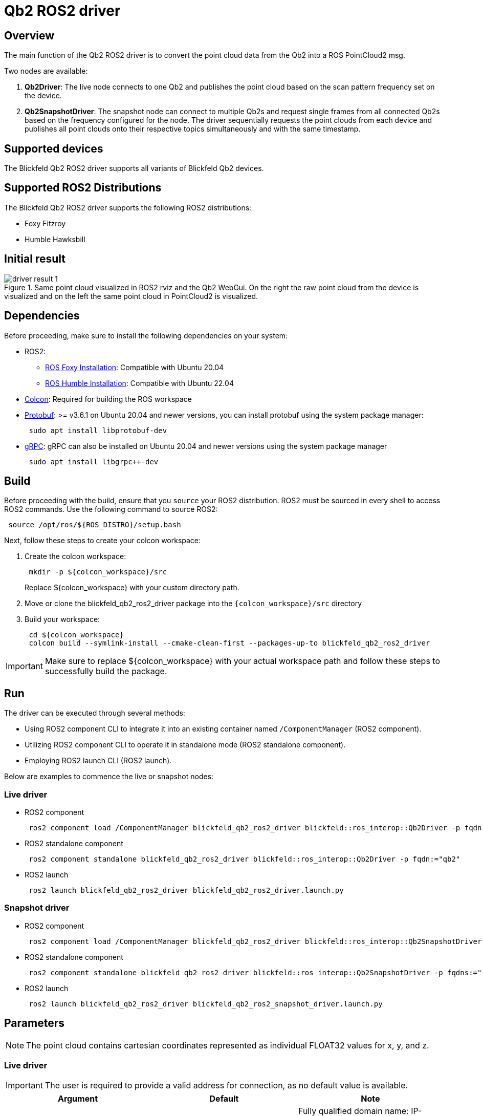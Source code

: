 ifdef::env-github[]
:imagesdir: ../images
endif::[]

= Qb2 ROS2 driver

== Overview

The main function of the Qb2 ROS2 driver is to convert the point cloud data from the Qb2 into a ROS PointCloud2 msg.

Two nodes are available:

. *Qb2Driver*: The live node connects to one Qb2 and publishes the point cloud based on the scan pattern frequency set on the device.
. *Qb2SnapshotDriver*: The snapshot node can connect to multiple Qb2s and request single frames from all connected Qb2s based on the frequency configured for the node. The driver sequentially requests the point clouds from each device and publishes all point clouds onto their respective topics simultaneously and with the same timestamp.

== Supported devices

The Blickfeld Qb2 ROS2 driver supports all variants of Blickfeld Qb2 devices.

== Supported ROS2 Distributions

The Blickfeld Qb2 ROS2 driver supports the following ROS2 distributions:

* Foxy Fitzroy
* Humble Hawksbill

== Initial result

.Same point cloud visualized in ROS2 rviz and the Qb2 WebGui. On the right the raw point cloud from the device is visualized and on the left the same point cloud in PointCloud2 is visualized.
image::driver_result_1.png[]

== Dependencies

Before proceeding, make sure to install the following dependencies on your system:

* ROS2:
    ** https://docs.ros.org/en/foxy/Installation/Ubuntu-Install-Debians.html[ROS Foxy Installation]: Compatible with Ubuntu 20.04
    ** https://docs.ros.org/en/humble/Installation/Ubuntu-Install-Debians.html[ROS Humble Installation]: Compatible with Ubuntu 22.04 
* https://colcon.readthedocs.io/en/released/user/installation.html[Colcon]: Required for building the ROS workspace
* https://protobuf.dev/[Protobuf]: >= v3.6.1 on Ubuntu 20.04 and newer versions, you can install protobuf using the system package manager:
+
[source,bash,indent=1]
----
sudo apt install libprotobuf-dev
----

* https://grpc.io/[gRPC]: gRPC can also be installed on Ubuntu 20.04 and newer versions using the system package manager 
+
[source,bash,indent=1]
----
sudo apt install libgrpc++-dev
----

== Build

Before proceeding with the build, ensure that you `source` your ROS2 distribution. ROS2 must be sourced in every shell to access ROS2 commands. Use the following command to source ROS2:

[source,bash,indent=1]
----
source /opt/ros/${ROS_DISTRO}/setup.bash
----

Next, follow these steps to create your colcon workspace:

. Create the colcon workspace:
+
[source,bash,indent=1]
----
mkdir -p ${colcon_workspace}/src
----
Replace ${colcon_workspace} with your custom directory path.

. Move or clone the blickfeld_qb2_ros2_driver package into the `{colcon_workspace}/src` directory

. Build your workspace:
+
[source,bash,indent=1]
----
cd ${colcon_workspace}
colcon build --symlink-install --cmake-clean-first --packages-up-to blickfeld_qb2_ros2_driver
----

IMPORTANT: Make sure to replace ${colcon_workspace} with your actual workspace path and follow these steps to successfully build the package.

== Run

The driver can be executed through several methods:

* Using ROS2 component CLI to integrate it into an existing container named `/ComponentManager` (ROS2 component).
* Utilizing ROS2 component CLI to operate it in standalone mode (ROS2 standalone component).
* Employing ROS2 launch CLI (ROS2 launch).

Below are examples to commence the live or snapshot nodes:


=== Live driver

* ROS2 component
+
[source,bash,indent=1]
----
ros2 component load /ComponentManager blickfeld_qb2_ros2_driver blickfeld::ros_interop::Qb2Driver -p fqdn:="qb2"
----

* ROS2 standalone component
+
[source,bash,indent=1]
----
ros2 component standalone blickfeld_qb2_ros2_driver blickfeld::ros_interop::Qb2Driver -p fqdn:="qb2"
----

* ROS2 launch
+
[source,bash,indent=1]
----
ros2 launch blickfeld_qb2_ros2_driver blickfeld_qb2_ros2_driver.launch.py
----

=== Snapshot driver

* ROS2 component
+
[source,bash,indent=1]
----
ros2 component load /ComponentManager blickfeld_qb2_ros2_driver blickfeld::ros_interop::Qb2SnapshotDriver -p fqdns:="[qb2-1, qb2-2]" -p fqdn_frame_ids:="[qb2-1, qb2-2]" -p fqdn_point_cloud_topics:="[/bf/points_raw_1, /bf/points_raw_2]"
----

* ROS2 standalone component
+
[source,bash,indent=1]
----
ros2 component standalone blickfeld_qb2_ros2_driver blickfeld::ros_interop::Qb2SnapshotDriver -p fqdns:="[qb2-1, qb2-2]" -p fqdn_frame_ids:="[qb2-1, qb2-2]" -p fqdn_point_cloud_topics:="[/bf/points_raw_1, /bf/points_raw_2]"
----

* ROS2 launch
+
[source,bash,indent=1]
----
ros2 launch blickfeld_qb2_ros2_driver blickfeld_qb2_ros2_snapshot_driver.launch.py
----

== Parameters

NOTE: The point cloud contains cartesian coordinates represented as individual FLOAT32 values for x, y, and z.

=== Live driver

IMPORTANT: The user is required to provide a valid address for connection, as no default value is available.

|===
| Argument | Default | Note 

| *fqdn*
| `` 
| Fully qualified domain name: IP-address or host name of the Qb2 device which is to publish its point cloud.

| *frame_id*
| `lidar` 
| The name of the TF frame (coordinate system) which is to be added to the point cloud message. 

| *point_cloud_topic*
| `/bf/points_raw` 
| The topic for publishing the point cloud.

| *use_measurement_timestamp*
| `false` 
| Select either the device timestamp or the ROS timestamp. By default, the setting is "false," which corresponds to the ROS timestamp. 

| *publish_intensity*
| `true` 
| Select to publish the `intensity` (photon_count) of each point in addition to the x, y, and z as UINT32 value or not. By default, the setting is "true", which corresponds to publishing the intensity value.

| *publish_point_id*
| `true` 
| Select to publish the `point_id` (direction_id) of each measurement in addition to the x, y, and z as UINT32 value or not. By default, the setting is "true", which corresponds to publishing the point_id.  
|===

=== Snapshot driver

IMPORTANT: To establish a connection to the device in snapshot mode, the user must provide at least one valid 'fqdn', 'frame_id' and 'point_cloud_topic'. No default value are available for these parameters.

IMPORTANT: The entry list for 'fqdns', 'fqdn_frame_ids' and 'fqdn_point_cloud_topics' should be the same size otherwise the driver will not start.


|===
| Argument | Default | Note 

| *fqdns*
| `[]`
| Fully qualified domain name: IP-address or host name of the Qb2 device which is to publish its point cloud.

| *fqdn_frame_ids*
| `[]` 
| The name of the TF frame (coordinate system) which is to be added to the point cloud message. 

| *fqdn_point_cloud_topics*
| `[]` 
| The list of topics for publishing the point cloud of each fqdn.

| *snapshot_frequency*
| `0.1` 
| The frequency (hz) to snapshot a point cloud from the Qb2s, this value should be something between [0, 0.1]. Use 0 to disable the snapshot frequency (the service call can still be used to manually trigger a snapshot).

| *use_measurement_timestamp*
| `false` 
| Select either the device timestamp or the ROS timestamp. By default, the setting is "false," which corresponds to the ROS timestamp.

| *publish_intensity*
| `true` 
| Select to publish the `intensity` (photon_count) of each point in addition to the x, y, and z as UINT32 value or not. By default, the setting is "true", which corresponds to publishing the intensity value.

| *publish_point_id*
| `true` 
| Select to publish the `point_id` (direction_id) of each measurement in addition to the x, y, and z as UINT32 value or not. By default, the setting is "true", which corresponds to publishing the point_id. 
|===


== Services

The snapshot driver offers a service call to manually trigger snapshots, in addition to the time based snapshots that can be configured using the 'snapshot_frequency' parameter.
To manually trigger the snapshot, utilize the ROS2 service:

[source,bash,indent=1]
----
ros2 service call /trigger_snapshot std_srvs/srv/Trigger
----

== License

This package is released under a BSD 3-Clause License (see also https://opensource.org/licenses/BSD-3-Clause[https://opensource.org/licenses/BSD-3-Clause])
